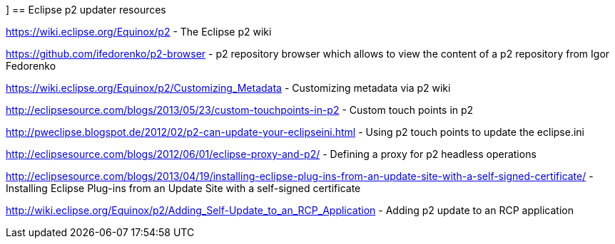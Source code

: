 [[resources_p2]]]
== Eclipse p2 updater resources

https://wiki.eclipse.org/Equinox/p2 - The Eclipse p2 wiki
	
https://github.com/ifedorenko/p2-browser - p2 repository browser which allows to view the content of a p2 repository from Igor Fedorenko

https://wiki.eclipse.org/Equinox/p2/Customizing_Metadata - Customizing metadata via p2 wiki
	
http://eclipsesource.com/blogs/2013/05/23/custom-touchpoints-in-p2 - Custom touch points in p2
	
http://pweclipse.blogspot.de/2012/02/p2-can-update-your-eclipseini.html - Using p2 touch points to update the eclipse.ini 

http://eclipsesource.com/blogs/2012/06/01/eclipse-proxy-and-p2/ - Defining a proxy for p2 headless operations

http://eclipsesource.com/blogs/2013/04/19/installing-eclipse-plug-ins-from-an-update-site-with-a-self-signed-certificate/ - Installing Eclipse Plug-ins from an Update Site with a self-signed certificate

http://wiki.eclipse.org/Equinox/p2/Adding_Self-Update_to_an_RCP_Application - Adding p2 update to an RCP application
